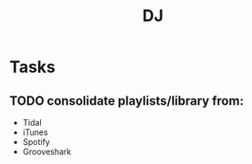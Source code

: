:PROPERTIES:
:ID:       07c481ec-9b2e-4777-bbd2-a447199a7bf4
:END:
#+title: DJ

* Tasks
** TODO consolidate playlists/library from:
+ Tidal
+ iTunes
+ Spotify
+ Grooveshark
